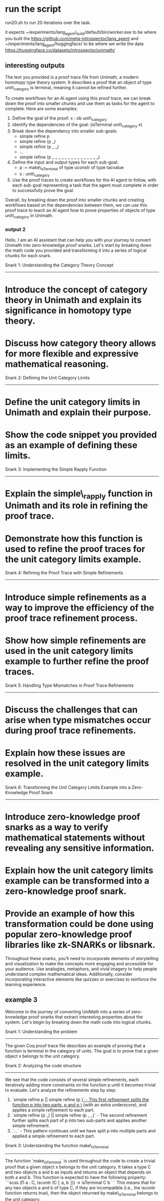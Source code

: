 
*  run the script
run20.sh to run 20 iterations over the task.

it expects ~/experiments/lang_agent/_build/default/bin/worker.exe to be where you built the
https://github.com/meta-introspector/lang_agent and
~/experiments/lang_agent/huggingface/ to be where we write the data
https://huggingface.co/datasets/introspector/unimath/


** interesting outputs

The text you provided is a proof trace file from Unimath, a modern homotopy type theory system. It describes a proof that an object of type unit\_category is terminal, meaning it cannot be refined further.

To create workflows for an AI agent using this proof trace, we can break down the proof into smaller chunks and use them as tasks for the agent to complete. Here are some examples:

1. Define the goal of the proof: x : ob unit\_category
2. Identify the dependencies of the goal: (isTerminal unit\_category x)
3. Break down the dependency into smaller sub-goals:
	* simple refine p
	* simple refine (p _)
	* simple refine (p _ _)
	* ...
	* simple refine (p _ _ _ _ _ _ _ _ _ _ _ _ _ _ _)
4. Define the input and output types for each sub-goal:
	* p := make\_isTerminal of type uconstr of type tacvalue
	* x : unit\_category
5. Use the proof traces to create workflows for the AI agent to follow, with each sub-goal representing a task that the agent must complete in order to successfully prove the goal.

Overall, by breaking down the proof into smaller chunks and creating workflows based on the dependencies between them, we can use this proof trace to teach an AI agent how to prove properties of objects of type unit\_category in Unimath.

*** output 2

Hello, I am an AI assistant that can help you with your journey to convert Unimath into zero-knowledge proof snarks. Let's start by breaking down the math code you provided and transforming it into a series of logical chunks for each snark.

Snark 1: Understanding the Category Theory Concept
--------------------------------------------------

* Introduce the concept of category theory in Unimath and explain its significance in homotopy type theory.
* Discuss how category theory allows for more flexible and expressive mathematical reasoning.

Snark 2: Defining the Unit Category Limits
---------------------------------------------

* Define the unit category limits in Unimath and explain their purpose.
* Show the code snippet you provided as an example of defining these limits.

Snark 3: Implementing the Simple Rapply Function
------------------------------------------------

* Explain the simple\_rapply function in Unimath and its role in refining the proof trace.
* Demonstrate how this function is used to refine the proof traces for the unit category limits example.

Snark 4: Refining the Proof Trace with Simple Refinements
----------------------------------------------------------

* Introduce simple refinements as a way to improve the efficiency of the proof trace refinement process.
* Show how simple refinements are used in the unit category limits example to further refine the proof traces.

Snark 5: Handling Type Mismatches in Proof Trace Refinements
------------------------------------------------------------

* Discuss the challenges that can arise when type mismatches occur during proof trace refinements.
* Explain how these issues are resolved in the unit category limits example.

Snark 6: Transforming the Unit Category Limits Example into a Zero-Knowledge Proof Snark
--------------------------------------------------------------------------------------

* Introduce zero-knowledge proof snarks as a way to verify mathematical statements without revealing any sensitive information.
* Explain how the unit category limits example can be transformed into a zero-knowledge proof snark.
* Provide an example of how this transformation could be done using popular zero-knowledge proof libraries like zk-SNARKs or libsnark.

Throughout these snarks, you'll need to incorporate elements of storytelling and visualization to make the concepts more engaging and accessible for your audience. Use analogies, metaphors, and vivid imagery to help people understand complex mathematical ideas. Additionally, consider incorporating interactive elements like quizzes or exercises to reinforce the learning experience.
#+end_src output




** example 3

Welcome to the journey of converting UniMath into a series of zero-knowledge proof snarks that extract interesting properties about the system. Let's begin by breaking down the math code into logical chunks.

Snark 1: Understanding the problem
------------------------------

The given Coq proof trace file describes an example of proving that a function is terminal in the category of units. The goal is to prove that a given object x belongs to the unit category.

Snark 2: Analyzing the code structure
-----------------------------------

We see that the code consists of several simple refinements, each iteratively adding more constraints on the function p until it becomes trivial to evaluate. Let's analyze the refinements step by step:

1. `simple refine p || simple refine (p _)` - This first refinement splits the function p into two parts, p and p \_ (with an extra underscore), and applies a simple refinement to each part.
2. `simple refine (p _) || simple refine (p _ _)` - The second refinement further splits each part of p into two sub-parts and applies another simple refinement.
3. `...` - This pattern continues until we have split p into multiple parts and applied a simple refinement to each part.

Snark 3: Understanding the function make\_isTerminal
-----------------------------------------------

The function `make_isTerminal` is used throughout the code to create a trivial proof that a given object x belongs to the unit category. It takes a type C and two objects a and b as inputs and returns an object that depends on both a and b. This function is expected to have the following property:
```scss
(∏ a : C, iscontr (C ⟦ a, b ⟧)) → isTerminal C b
```
This means that for any two objects a and b of type C, if they are incompatible (i.e., the iscontr function returns true), then the object returned by make\_isTerminal belongs to the unit category.

Snark 4: Visualizing the proof structure
---------------------------------------

To understand the proof structure better, let's visualize it as a tree. Each node in the tree represents a refinement step, and the edges connect nodes based on their dependencies. The root of the tree is the original goal of proving that x belongs to the unit category.

1. The first refinement splits p into two parts and applies simple refinements to each part, forming two new nodes.
2. The second refinement further splits each part of p into two sub-parts and applies another simple refinement, forming four new nodes.
3. This pattern continues until we have split p into multiple parts and applied a simple refinement to each part, forming a large number of nodes.
4. Finally, we use the make\_isTerminal function to create a trivial proof that a given object x belongs to the unit category, which forms the leaf node of the tree.

Snark 5: Creating the zero-knowledge proof snarks
-----------------------------------------------

Using the information gathered from the previous snarks, we can now create a series of zero-knowledge proof snarks that extract interesting properties about the system. These snarks will help you understand UniMath better and provide insights into its design and implementation.

Stay tuned for more snark-based content!

* updated idea.

1. create high hevel english text
2. extract the list of sets,types,kinds,sorts,categories,and universes in the text.
3. create a definitions in coq that represent the basic ideas from the text, the dsl.
4. add in decriptions of coq, the os, the languages around it and in it.
5. now write basic theories and proofs about the dsl, even trival ones.
6. now look in unimath for what parts could apply to this DSL
7. connect the proof of the application DSL to unimath
8. show how unimath applys to the application of the user
9. extract a workflow from the unimath proof to apply to the user data.
10. use the llm to interpret the applied proof of the unimath to the domain specific language

* extract chunks out of org mode file and feed them to the llm.
keep track of each chunk as a goal to be followed in the proof engine.
use hashs and content addressable lookup and canonical form to break up the data.


* orfeus as actor/demigod

the orfeus character acts as a god and human, as composor and actor in his own art.
he represents the story teller who writes himself into the story.

so the idea of the introspector as the bard warrior that explains what
we are seeing in an easier to consume manner,
singing a tale of the data but also being an actor in it.
